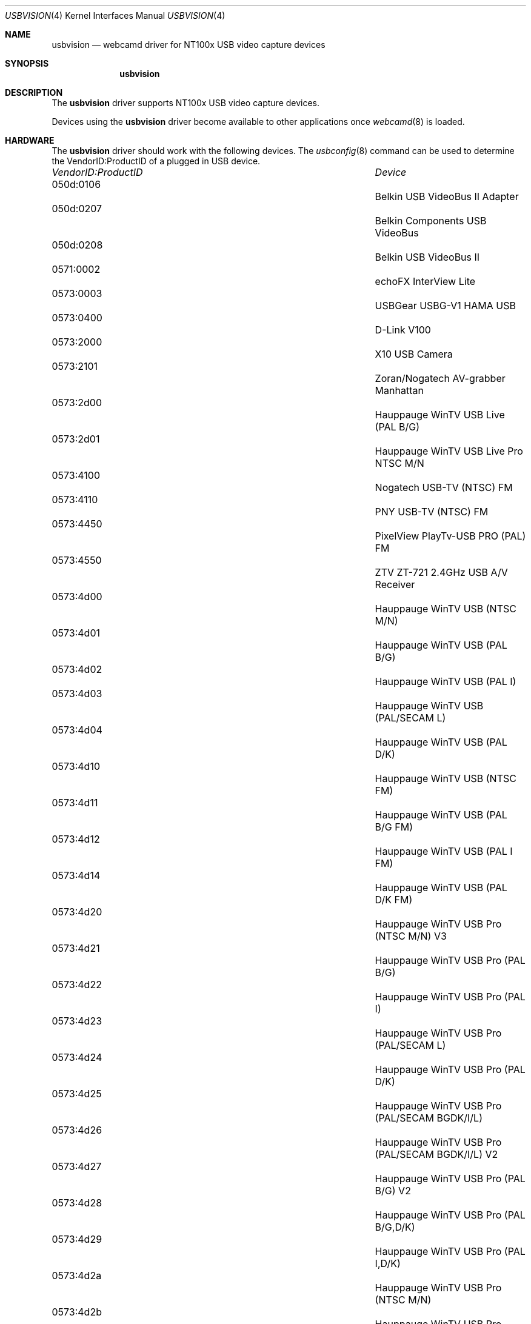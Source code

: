 .\"
.\" Copyright (c) 2010 Dru Lavigne <dru@freebsd.org>
.\"
.\" All rights reserved.
.\"
.\" Redistribution and use in source and binary forms, with or without
.\" modification, are permitted provided that the following conditions
.\" are met:
.\" 1. Redistributions of source code must retain the above copyright
.\"    notice, this list of conditions and the following disclaimer.
.\" 2. Redistributions in binary form must reproduce the above copyright
.\"    notice, this list of conditions and the following disclaimer in the
.\"    documentation and/or other materials provided with the distribution.
.\"
.\" THIS SOFTWARE IS PROVIDED BY THE AUTHOR AND CONTRIBUTORS ``AS IS'' AND
.\" ANY EXPRESS OR IMPLIED WARRANTIES, INCLUDING, BUT NOT LIMITED TO, THE
.\" IMPLIED WARRANTIES OF MERCHANTABILITY AND FITNESS FOR A PARTICULAR PURPOSE
.\" ARE DISCLAIMED.  IN NO EVENT SHALL THE AUTHOR OR CONTRIBUTORS BE LIABLE
.\" FOR ANY DIRECT, INDIRECT, INCIDENTAL, SPECIAL, EXEMPLARY, OR CONSEQUENTIAL 
.\" DAMAGES (INCLUDING, BUT NOT LIMITED TO, PROCUREMENT OF SUBSTITUTE GOODS
.\" OR SERVICES; LOSS OF USE, DATA, OR PROFITS; OR BUSINESS INTERRUPTION)
.\" HOWEVER CAUSED AND ON ANY THEORY OF LIABILITY, WHETHER IN CONTRACT, STRICT
.\" LIABILITY, OR TORT (INCLUDING NEGLIGENCE OR OTHERWISE) ARISING IN ANY WAY
.\" OUT OF THE USE OF THIS SOFTWARE, EVEN IF ADVISED OF THE POSSIBILITY OF
.\" SUCH DAMAGE.
.\"
.\"
.Dd Dec 3, 2010
.Dt USBVISION 4
.Os FreeBSD
.Sh NAME
.Nm usbvision
.Nd webcamd driver for NT100x USB video capture devices
.Sh SYNOPSIS
.Nm
.Sh DESCRIPTION
The
.Nm
driver supports NT100x USB video capture devices.
.Pp
Devices using the
.Nm
driver become available to other applications once
.Xr webcamd 8
is loaded.
.Sh HARDWARE
The
.Nm
driver should work with the following devices. The
.Xr usbconfig 8
command can be used to determine the VendorID:ProductID of a plugged in USB device.
.Pp
.Bl -column -compact ".Li 0fe9:d62" "DViCO FusionHDTV USB"
.It Em "VendorID:ProductID" Ta Em Device
.It 050d:0106 	 Ta "Belkin USB VideoBus II Adapter"                           
.It 050d:0207 	 Ta "Belkin Components USB VideoBus"                           
.It 050d:0208 	 Ta "Belkin USB VideoBus II"                                   
.It 0571:0002 	 Ta "echoFX InterView Lite"                                    
.It 0573:0003 	 Ta "USBGear USBG-V1 HAMA USB"                           
.It 0573:0400 	 Ta "D-Link V100"                                              
.It 0573:2000 	 Ta "X10 USB Camera"                                           
.It 0573:2101 	 Ta "Zoran/Nogatech AV-grabber Manhattan"            
.It 0573:2d00 	 Ta "Hauppauge WinTV USB Live (PAL B/G)"                       
.It 0573:2d01 	 Ta "Hauppauge WinTV USB Live Pro NTSC M/N"                  
.It 0573:4100 	 Ta "Nogatech USB-TV (NTSC) FM"                                
.It 0573:4110 	 Ta "PNY USB-TV (NTSC) FM"                                     
.It 0573:4450 	 Ta "PixelView PlayTv-USB PRO (PAL) FM"                        
.It 0573:4550 	 Ta "ZTV ZT-721 2.4GHz USB A/V Receiver"                       
.It 0573:4d00 	 Ta "Hauppauge WinTV USB (NTSC M/N)"                           
.It 0573:4d01 	 Ta "Hauppauge WinTV USB (PAL B/G)"                            
.It 0573:4d02 	 Ta "Hauppauge WinTV USB (PAL I)"                              
.It 0573:4d03 	 Ta "Hauppauge WinTV USB (PAL/SECAM L)"                        
.It 0573:4d04 	 Ta "Hauppauge WinTV USB (PAL D/K)"                            
.It 0573:4d10 	 Ta "Hauppauge WinTV USB (NTSC FM)"                            
.It 0573:4d11 	 Ta "Hauppauge WinTV USB (PAL B/G FM)"                         
.It 0573:4d12 	 Ta "Hauppauge WinTV USB (PAL I FM)"                           
.It 0573:4d14 	 Ta "Hauppauge WinTV USB (PAL D/K FM)"                         
.It 0573:4d20 	 Ta "Hauppauge WinTV USB Pro (NTSC M/N) V3"                    
.It 0573:4d21 	 Ta "Hauppauge WinTV USB Pro (PAL B/G)"                        
.It 0573:4d22 	 Ta "Hauppauge WinTV USB Pro (PAL I)"                          
.It 0573:4d23 	 Ta "Hauppauge WinTV USB Pro (PAL/SECAM L)"                    
.It 0573:4d24 	 Ta "Hauppauge WinTV USB Pro (PAL D/K)"                        
.It 0573:4d25 	 Ta "Hauppauge WinTV USB Pro (PAL/SECAM BGDK/I/L)"             
.It 0573:4d26 	 Ta "Hauppauge WinTV USB Pro (PAL/SECAM BGDK/I/L) V2"          
.It 0573:4d27 	 Ta "Hauppauge WinTV USB Pro (PAL B/G) V2"                     
.It 0573:4d28 	 Ta "Hauppauge WinTV USB Pro (PAL B/G,D/K)"                    
.It 0573:4d29 	 Ta "Hauppauge WinTV USB Pro (PAL I,D/K)"                      
.It 0573:4d2a 	 Ta "Hauppauge WinTV USB Pro (NTSC M/N)"                       
.It 0573:4d2b 	 Ta "Hauppauge WinTV USB Pro (NTSC M/N) V2"                    
.It 0573:4d2c 	 Ta "Hauppauge WinTV USB Pro (PAL/SECAM B/G/I/D/K/L)"          
.It 0573:4d30 	 Ta "Hauppauge WinTV USB Pro (NTSC M/N FM)"                    
.It 0573:4d31 	 Ta "Hauppauge WinTV USB Pro (PAL B/G FM)"                     
.It 0573:4d32 	 Ta "Hauppauge WinTV USB Pro (PAL I FM)"                       
.It 0573:4d34 	 Ta "Hauppauge WinTV USB Pro (PAL D/K FM)"                     
.It 0573:4d35 	 Ta "Hauppauge WinTV USB Pro (Temic PAL/SECAM B/G/I/D/K/L FM)" 
.It 0573:4d36 	 Ta "Hauppauge WinTV USB Pro (Temic PAL B/G FM)"               
.It 0573:4d37 	 Ta "Hauppauge WinTV USB Pro (PAL/SECAM B/G/I/D/K/L FM)"       
.It 0573:4d38 	 Ta "Hauppauge WinTV USB Pro NTSC M/N FM V2"                 
.It 0768:0006 	 Ta "Camtel Technology USB TV Genie Pro FM Model TVB330"       
.It 07d0:0001 	 Ta "Digital Video Creator I"                                  
.It 07d0:0002 	 Ta "Global Village GV-007 (NTSC)"                             
.It 07d0:0003 	 Ta "Dazzle Fusion Model DVC-50 Rev1 NTSC"                  
.It 07d0:0004 	 Ta "Dazzle Fusion Model DVC-80 Rev1 PAL"                   
.It 07d0:0005 	 Ta "Dazzle Fusion Model DVC-90 Rev1 SECAM"                 
.It 07f8:9104 	 Ta "Eskape Labs MyTV2Go"                                      
.It 0a6f:0400 	 Ta "Xanboo"                                                   
.It 2304:0109 	 Ta "Pinnacle Studio PCTV USB (SECAM)"                         
.It 2304:010d 	 Ta "Pinnacle Studio PCTV USB (PAL)"                           
.It 2304:0110 	 Ta "Pinnacle Studio PCTV USB (PAL) FM"                        
.It 2304:0111 	 Ta "Miro PCTV USB"                                            
.It 2304:0112 	 Ta "Pinnacle Studio PCTV USB (NTSC) FM"                       
.It 2304:0113 	 Ta "Pinnacle Studio PCTV USB (NTSC) FM V3"                    
.It 2304:0210 	 Ta "Pinnacle Studio PCTV USB (PAL) FM V2"                     
.It 2304:0212 	 Ta "Pinnacle Studio PCTV USB (NTSC) FM V2"                    
.It 2304:0214 	 Ta "Pinnacle Studio PCTV USB (PAL) FM V3"                     
.It 2304:0300 	 Ta "Pinnacle Studio Linx Video input cable NTSC"            
.It 2304:0301 	 Ta "Pinnacle Studio Linx Video input cable PAL"             
.It 2304:0419 	 Ta "Pinnacle PCTV Bungee USB (PAL) FM"                        
.It 2400:4200 	 Ta "Hauppauge WinTv-USB"                                      
.El
.Pp
.Sh SEE ALSO
.Xr  au0828 4 ,
.Xr benq 4 ,
.Xr  bttv 4 ,
.Xr  conex 4 ,
.Xr  cpiax 4 ,
.Xr  cx23885 4 ,
.Xr  cx88 4 ,
.Xr  em28xx 4 ,
.Xr  et61x251 4 ,
.Xr  finepix 4 ,
.Xr  gl860 4 ,
.Xr  ibmcam 4 ,
.Xr  ivtv 4 ,
.Xr  jeilinj 4 ,
.Xr  m5602 4 ,
.Xr  mars 4 ,
.Xr  meye 4 ,
.Xr  mr97310a 4 ,
.Xr ov519 4 ,
.Xr ov534 4 ,
.Xr pacxxx 4 ,
.Xr pvrusb2 4 ,
.Xr pwc 4 ,
.Xr saa7134 4 ,
.Xr saa7164 4 ,
.Xr se401 4 ,
.Xr si470x 4 ,
.Xr sn9c102 4 ,
.Xr sn9c20x 4 ,
.Xr sonixj 4 ,
.Xr spca5xx 4 ,
.Xr sq905c 4 ,
.Xr stk014 4 ,
.Xr stv06xx 4 ,
.Xr sunplus 4 ,
.Xr t613 4 ,
.Xr tv8532 4 ,
.Xr vc032x 4 ,
.Xr w9966 4 ,
.Xr w996x 4 ,
.Xr zc0301 4 ,
.Xr zc3xx 4 ,
.Xr zoran 4 ,
.Xr zr364xx 4 ,
.Xr webcamd 8
.Sh AUTHORS
.An -nosplit
The original
.Nm
driver was written by 
.An Joerg Heckenbach joerg@heckenbach-aw.de and
Dwaine Garden dwainegarden@rogers.com
for the Video4Linux project. It was ported to the FreeBSD webcamd port by 
.An Hans Petter Selasky hselasky@freebsd.org .
This man page was written by 
.An Dru Lavigne dru@freebsd.org .
.Pp
